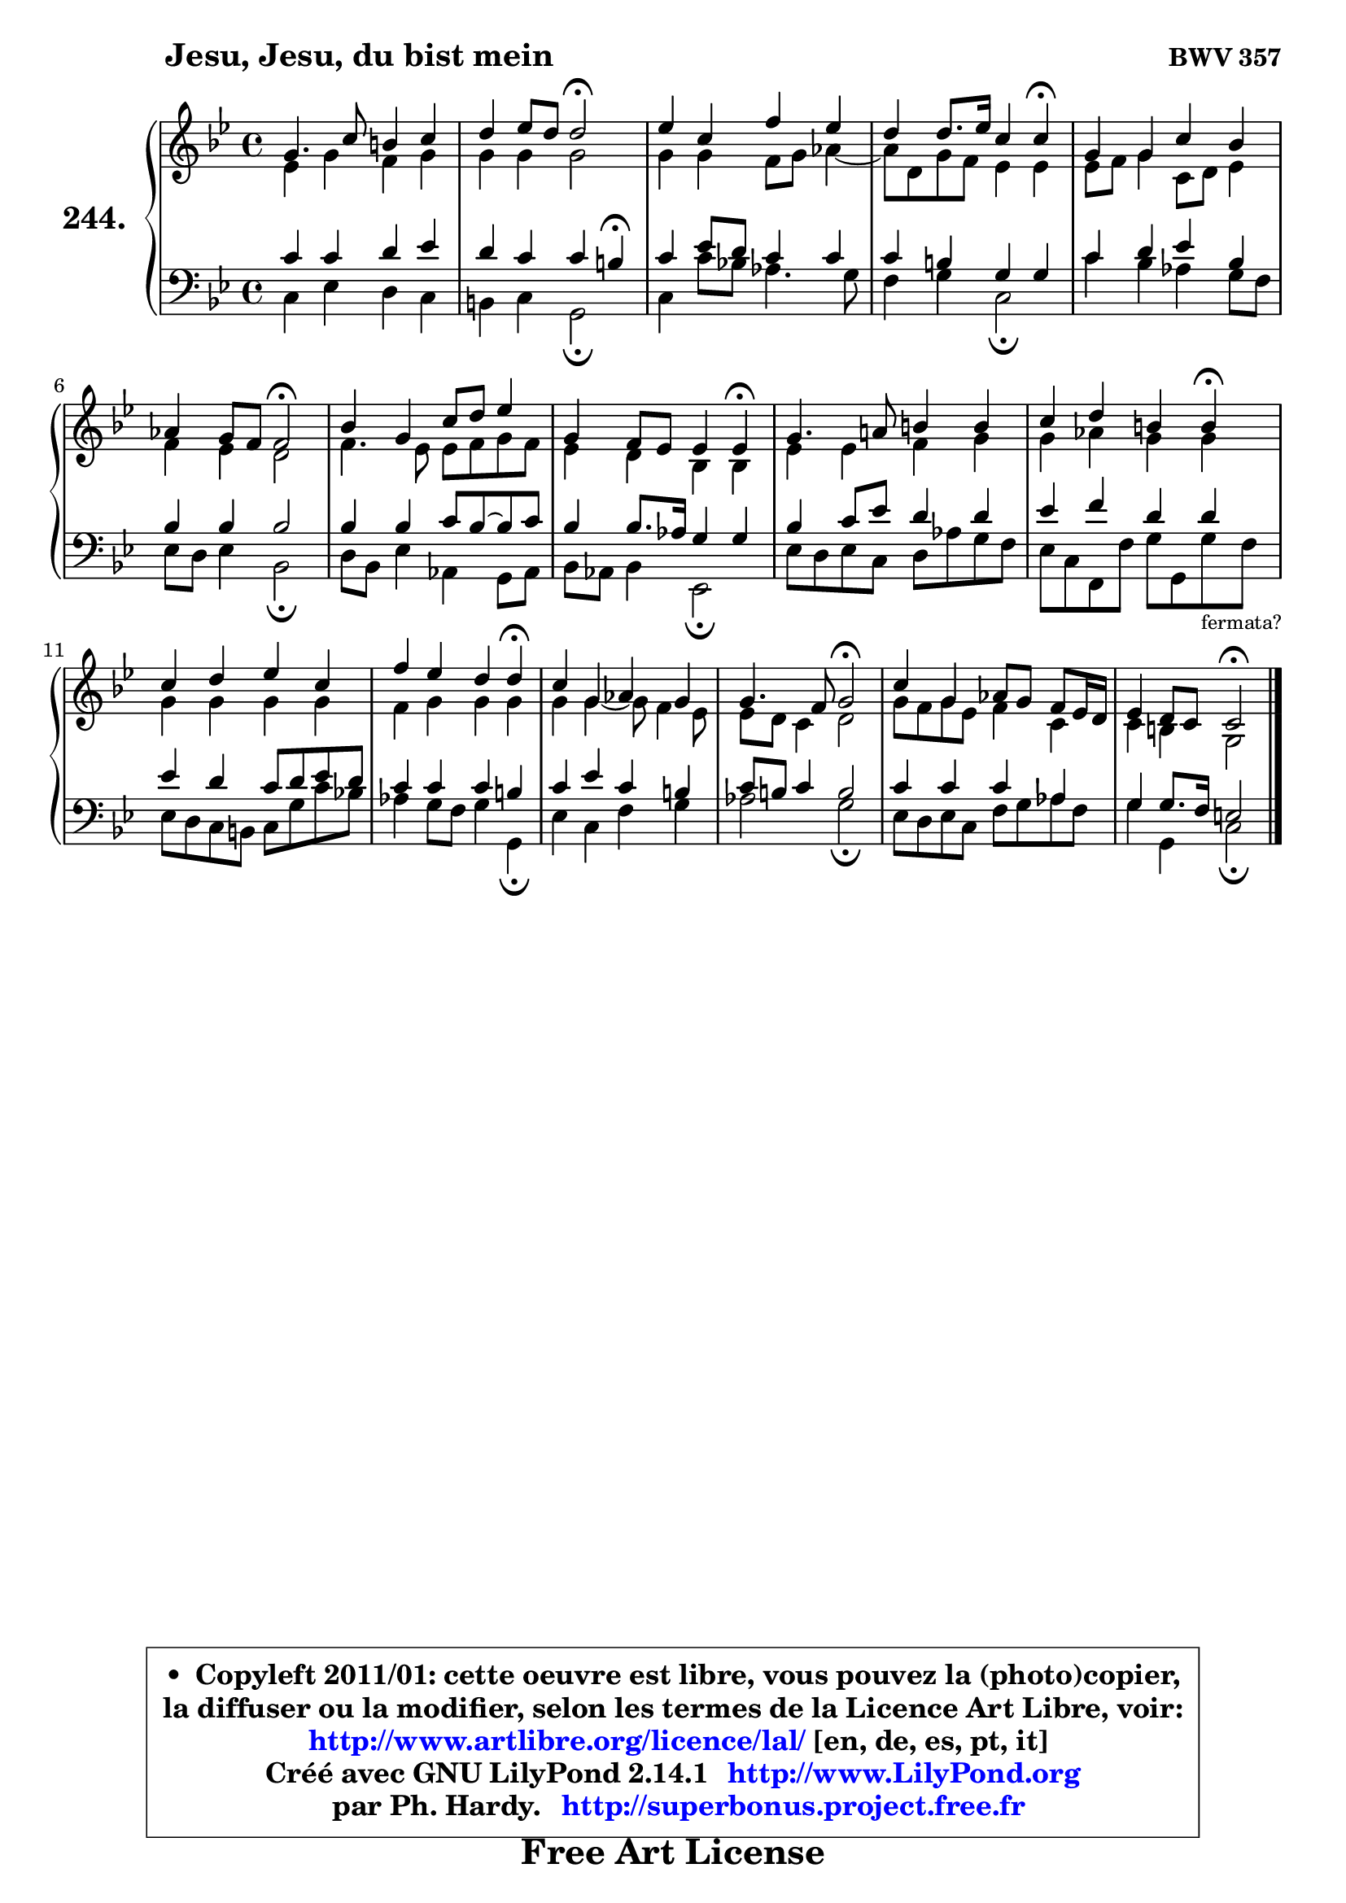 
\version "2.14.1"

    \paper {
%	system-system-spacing #'padding = #0.1
%	score-system-spacing #'padding = #0.1
%	ragged-bottom = ##f
%	ragged-last-bottom = ##f
	}

    \header {
      opus = \markup { \bold "BWV 357" }
      piece = \markup { \hspace #9 \fontsize #2 \bold "Jesu, Jesu, du bist mein" }
      maintainer = "Ph. Hardy"
      maintainerEmail = "superbonus.project@free.fr"
      lastupdated = "2011/Jul/20"
      tagline = \markup { \fontsize #3 \bold "Free Art License" }
      copyright = \markup { \fontsize #3  \bold   \override #'(box-padding .  1.0) \override #'(baseline-skip . 2.9) \box \column { \center-align { \fontsize #-2 \line { • \hspace #0.5 Copyleft 2011/01: cette oeuvre est libre, vous pouvez la (photo)copier, } \line { \fontsize #-2 \line {la diffuser ou la modifier, selon les termes de la Licence Art Libre, voir: } } \line { \fontsize #-2 \with-url #"http://www.artlibre.org/licence/lal/" \line { \fontsize #1 \hspace #1.0 \with-color #blue http://www.artlibre.org/licence/lal/ [en, de, es, pt, it] } } \line { \fontsize #-2 \line { Créé avec GNU LilyPond 2.14.1 \with-url #"http://www.LilyPond.org" \line { \with-color #blue \fontsize #1 \hspace #1.0 \with-color #blue http://www.LilyPond.org } } } \line { \hspace #1.0 \fontsize #-2 \line {par Ph. Hardy. } \line { \fontsize #-2 \with-url #"http://superbonus.project.free.fr" \line { \fontsize #1 \hspace #1.0 \with-color #blue http://superbonus.project.free.fr } } } } } }

	  }

  guidemidi = {
        R1 |
        r2 \tempo 4 = 34 r2 \tempo 4 = 78 |
        R1 |
        r2. \tempo 4 = 30 r4 \tempo 4 = 78 |
        R1 |
        r2 \tempo 4 = 34 r2 \tempo 4 = 78 |
        R1 |
        r2. \tempo 4 = 30 r4 \tempo 4 = 78 |
        R1 |
        r2. \tempo 4 = 30 r4 \tempo 4 = 78 |
        R1 |
        r2. \tempo 4 = 30 r4 \tempo 4 = 78 |
        R1 |
        r2 \tempo 4 = 34 r2 \tempo 4 = 78 |
        R1 |
        r2 \tempo 4 = 34 r2 |
	}

  upper = {
	\time 4/4
        \key c \dorian % bes \major
	\clef treble
	\voiceOne
	<< { 
	% SOPRANO
	\set Voice.midiInstrument = "acoustic grand"
	\relative c'' {
        g4. c8 b4 c |
        d4 es8 d d2\fermata |
        es4 c f es |
        d4 d8. es16 c4 c4\fermata |
        g4 g c bes |
        aes4 g8 f f2\fermata |
        bes4 g c8 d es4 |
        g,4 f8 es es4 es4\fermata |
        g4. a!8 b4 b |
        c4 d b b4\fermata |
        c4 d es c |
        f4 es d d\fermata |
        c4 g aes g |
        g4. f8 g2\fermata |
        c4 g aes8 g f es16 d |
        es4 d8 c c2\fermata |
        \bar "|."
	} % fin de relative
	}

	\context Voice="1" { \voiceTwo 
	% ALTO
	\set Voice.midiInstrument = "acoustic grand"
	\relative c' {
        es4 g f g |
        g4 g g2 |
        g4 g f8 g aes4 ~ |
	aes8 d,8 g f es4 es |
        es8 f g4 c,8 d es4 |
        f4 es d2 |
        f4. es8 es f g f |
        es4 d bes bes |
        es4 es f g |
        g4 aes g g |
        g4 g g g |
        f4 g g g |
        g4 g4 ~ g8 f4 es8 |
        es8 d c4 d2 |
        g8 f g es f4 c |
        c4 b g2 |
        \bar "|."
	} % fin de relative
	\oneVoice
	} >>
	}

    lower = {
	\time 4/4
	\key c \dorian % bes \major
	\clef bass
	\voiceOne
	<< { 
	% TENOR
	\set Voice.midiInstrument = "acoustic grand"
	\relative c' {
        c4 c d es |
        d4 c c b4\fermata |
        c4 es8 d c4 c |
        c4 b g g |
        c4 d es bes |
        bes4 bes bes2 |
        bes4 bes c8 bes ~ bes c |
        bes4 bes8. aes16 g4 g |
        bes4 c8 es d4 d |
        es4 f d d |
        es4 d c8 d es d |
        c4 c c b |
        c4 es c b |
        c8 b c4 b2 |
        c4 c c aes |
        g4 g8. f16 e2 |
        \bar "|."
	} % fin de relative
	}
	\context Voice="1" { \voiceTwo 
	% BASS
	\set Voice.midiInstrument = "acoustic grand"
	\relative c {
        c4 es d c |
        b4 c g2\fermata |
        c4 c'8 bes! aes4. g8 |
        f4 g c,2\fermata |
        c'4 bes aes g8 f |
        es8 d es4 bes2\fermata |
        d8 bes es4 aes, g8 aes |
        bes8 aes bes4 es,2\fermata |
        es'8 d es c d aes' g f |
        es8 c f, f' g g, g'8_\markup { \tiny "fermata?" } f8 |
        es8 d c b c g' c bes! |
        aes4 g8 f g4 g,\fermata |
        es'4 c f g |
        aes2 g2\fermata |
        es8 d es c f g aes f |
        g4 g, c2\fermata |
        \bar "|."
	} % fin de relative
	\oneVoice
	} >>
	}


    \score { 

	\new PianoStaff <<
	\set PianoStaff.instrumentName = \markup { \bold \huge "244." }
	\new Staff = "upper" \upper
	\new Staff = "lower" \lower
	>>

    \layout {
%	ragged-last = ##f
	   }

         } % fin de score

  \score {
    \unfoldRepeats { << \guidemidi \upper \lower >> }
    \midi {
    \context {
     \Staff
      \remove "Staff_performer"
               }

     \context {
      \Voice
       \consists "Staff_performer"
                }

     \context { 
      \Score
      tempoWholesPerMinute = #(ly:make-moment 78 4)
		}
	    }
	}

